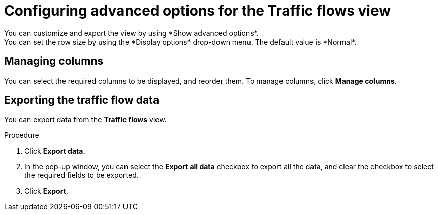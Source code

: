 // Module included in the following assemblies:
//
// network_observability/observing-network-traffic.adoc

:_mod-docs-content-type: PROCEDURE
[id="network-observability-configuring-options-trafficflow_{context}"]
= Configuring advanced options for the Traffic flows view
You can customize and export the view by using *Show advanced options*.
You can set the row size by using the *Display options* drop-down menu. The default value is *Normal*.

[id="network-observability-cao-managing-columns-trafficflow_{context}"]
== Managing columns
You can select the required columns to be displayed, and reorder them. To manage columns, click *Manage columns*.

[id="network-observability-cao-export-trafficflow_{context}"]
== Exporting the traffic flow data
You can export data from the *Traffic flows* view.

.Procedure

. Click *Export data*.
. In the pop-up window, you can select the *Export all data* checkbox to export all the data, and clear the checkbox to select the required fields to be exported.
. Click *Export*.
